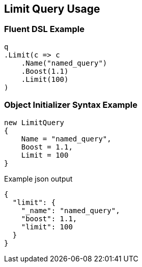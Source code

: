:ref_current: https://www.elastic.co/guide/en/elasticsearch/reference/current

:github: https://github.com/elastic/elasticsearch-net

:imagesdir: ../../../images/

[[limit-query-usage]]
== Limit Query Usage

=== Fluent DSL Example

[source,csharp]
----
q
.Limit(c => c
    .Name("named_query")
    .Boost(1.1)
    .Limit(100)
)
----

=== Object Initializer Syntax Example

[source,csharp]
----
new LimitQuery
{
    Name = "named_query",
    Boost = 1.1,
    Limit = 100
}
----

[source,javascript]
.Example json output
----
{
  "limit": {
    "_name": "named_query",
    "boost": 1.1,
    "limit": 100
  }
}
----

